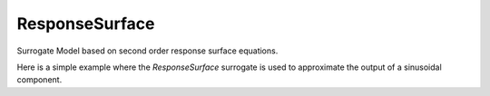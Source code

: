 .. _response_surface:

***************
ResponseSurface
***************

Surrogate Model based on second order response surface equations.

Here is a simple example where the `ResponseSurface` surrogate is used to approximate the output of a sinusoidal component.

.. embed-code::
    openmdao.components.tests.test_meta_model_unstructured_comp.MetaModelUnstructuredSurrogatesFeatureTestCase.test_response_surface
    :layout: code, output